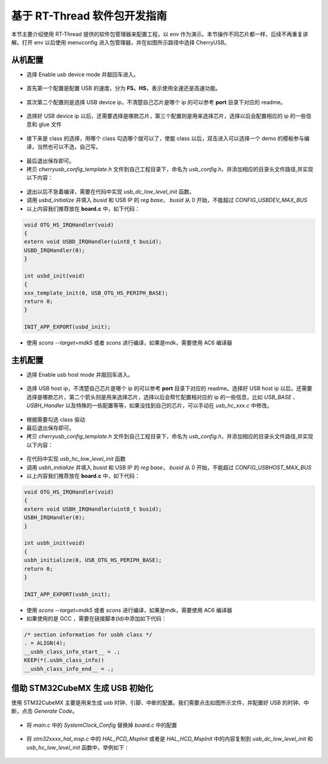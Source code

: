 基于 RT-Thread 软件包开发指南
===============================

本节主要介绍使用 RT-Thread 提供的软件包管理器来配置工程，以 env 作为演示。本节操作不同芯片都一样，后续不再重复讲解。打开 env 以后使用 menuconfig 进入包管理器，并在如图所示路径中选择 CherryUSB。

.. figure:: img/env0.png

从机配置
--------------------------

* 选择 Enable usb device mode 并敲回车进入。

.. figure:: img/env1.png
.. figure:: img/env2.png

* 首先第一个配置是配置 USB 的速度，分为 **FS、HS**，表示使用全速还是高速功能。

.. figure:: img/env3.png

* 其次第二个配置则是选择 USB device ip，不清楚自己芯片是哪个 ip 的可以参考 **port** 目录下对应的 readme。

.. figure:: img/env4.png

* 选择好 USB device ip 以后，还需要选择是哪款芯片，第三个配置则是用来选择芯片，选择以后会配置相应的 ip 的一些信息和 glue 文件

.. figure:: img/env5.png

* 接下来是 class 的选择，用哪个 class 勾选哪个就可以了，使能 class 以后，双击进入可以选择一个 demo 的模板参与编译，当然也可以不选，自己写。

.. figure:: img/env6.png

* 最后退出保存即可。
* 拷贝 `cherryusb_config_template.h` 文件到自己工程目录下，命名为 `usb_config.h`，并添加相应的目录头文件路径,并实现以下内容：

.. figure:: img/config_file.png

* 退出以后不急着编译，需要在代码中实现 `usb_dc_low_level_init` 函数。
* 调用 `usbd_initialize` 并填入 `busid` 和 USB IP 的 `reg base`， `busid` 从 0 开始，不能超过 `CONFIG_USBDEV_MAX_BUS`
* 以上内容我们推荐放在 **board.c** 中，如下代码：

.. code-block:: C

        void OTG_HS_IRQHandler(void)
        {
        extern void USBD_IRQHandler(uint8_t busid);
        USBD_IRQHandler(0);
        }

        int usbd_init(void)
        {
        xxx_template_init(0, USB_OTG_HS_PERIPH_BASE);
        return 0;
        }

        INIT_APP_EXPORT(usbd_init);

* 使用 `scons --target=mdk5` 或者 `scons` 进行编译，如果是mdk，需要使用 AC6 编译器

主机配置
--------------------------

* 选择 Enable usb host mode 并敲回车进入。

.. figure:: img/env7.png

* 选择 USB host ip，不清楚自己芯片是哪个 ip 的可以参考 **port** 目录下对应的 readme。选择好 USB host ip 以后，还需要选择是哪款芯片，第二个箭头则是用来选择芯片，选择以后会帮忙配置相对应的 ip 的一些信息，比如 `USB_BASE` 、 `USBH_Handler` 以及特殊的一些配置等等，如果没找到自己的芯片，可以手动在 `usb_hc_xxx.c` 中修改。

.. figure:: img/env8.png

* 根据需要勾选 class 驱动
* 最后退出保存即可。
* 拷贝 `cherryusb_config_template.h` 文件到自己工程目录下，命名为 `usb_config.h`，并添加相应的目录头文件路径,并实现以下内容：

.. figure:: img/config_file.png

* 在代码中实现 `usb_hc_low_level_init` 函数
* 调用 `usbh_initialize` 并填入 `busid` 和 USB IP 的 `reg base`， `busid` 从 0 开始，不能超过 `CONFIG_USBHOST_MAX_BUS`
* 以上内容我们推荐放在 **board.c** 中，如下代码：

.. code-block:: C

        void OTG_HS_IRQHandler(void)
        {
        extern void USBH_IRQHandler(uint8_t busid);
        USBH_IRQHandler(0);
        }

        int usbh_init(void)
        {
        usbh_initialize(0, USB_OTG_HS_PERIPH_BASE);
        return 0;
        }

        INIT_APP_EXPORT(usbh_init);

* 使用 `scons --target=mdk5` 或者 `scons` 进行编译，如果是mdk，需要使用 AC6 编译器
* 如果使用的是 GCC ，需要在链接脚本(ld)中添加如下代码：

.. code-block:: C

        /* section information for usbh class */
        . = ALIGN(4);
        __usbh_class_info_start__ = .;
        KEEP(*(.usbh_class_info))
        __usbh_class_info_end__ = .;


借助 STM32CubeMX 生成 USB 初始化
----------------------------------

使用 STM32CubeMX 主要是用来生成 usb 时钟、引脚、中断的配置。我们需要点击如图所示文件，并配置好 USB 的时钟、中断，点击 `Generate Code`。

.. figure:: img/stm32cubemx0.png
.. figure:: img/stm32cubemx1.png
.. figure:: img/stm32cubemx2.png
.. figure:: img/stm32cubemx_clk.png

- 将 `main.c` 中的 `SystemClock_Config` 替换掉 `board.c` 中的配置

.. figure:: img/stm32_init2.png

- 将 `stm32xxxx_hal_msp.c` 中的 `HAL_PCD_MspInit` 或者是 `HAL_HCD_MspInit` 中的内容复制到 `usb_dc_low_level_init` 和 `usb_hc_low_level_init` 函数中，举例如下：

.. figure:: img/stm32_init.png
